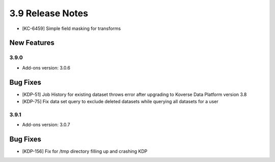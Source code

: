 .. _Version39ReleaseNotes:

3.9 Release Notes
==================
- [KC-6459] Simple field masking for transforms

New Features
------------

3.9.0
^^^^^
- Add-ons version: 3.0.6

Bug Fixes
---------
- [KDP-51] Job History for existing dataset throws error after upgrading to Koverse Data Platform version 3.8
- [KDP-75] Fix data set query to exclude deleted datasets while querying all datasets for a user

3.9.1
^^^^^
- Add-ons version: 3.0.7

Bug Fixes
---------
- [KDP-156] Fix for /tmp directory filling up and crashing KDP
